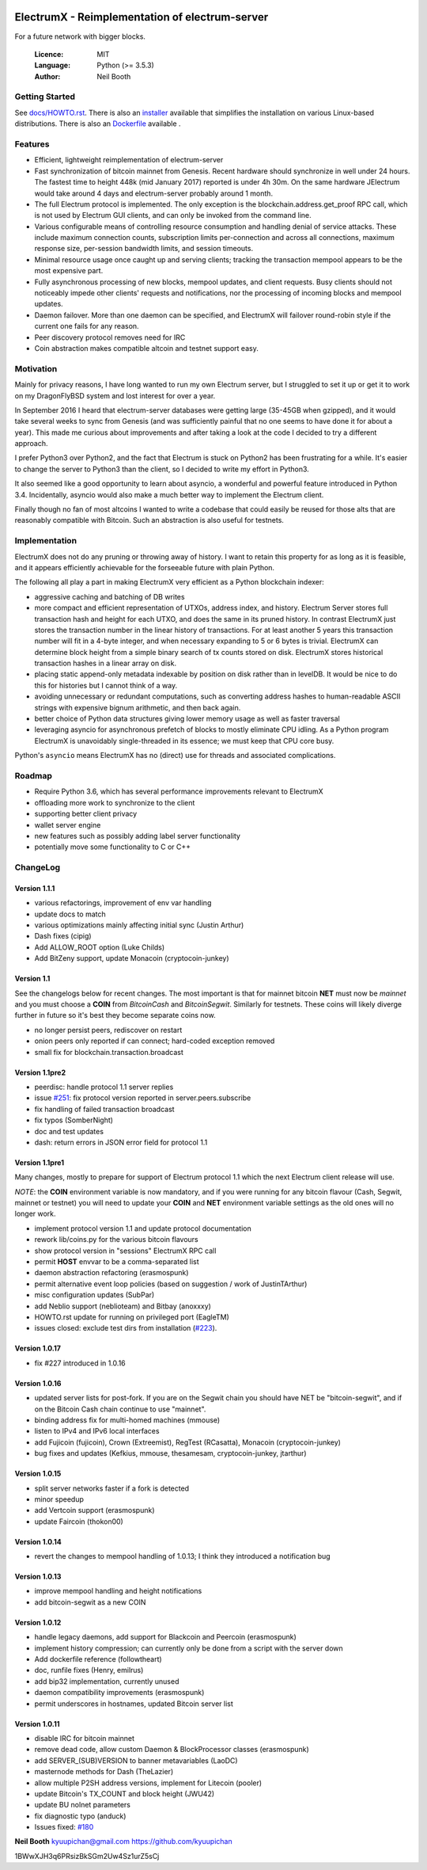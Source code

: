 .. image:: https://travis-ci.org/kyuupichan/electrumx.svg?branch=master
    :target: https://travis-ci.org/kyuupichan/electrumx
.. image:: https://coveralls.io/repos/github/kyuupichan/electrumx/badge.svg
    :target: https://coveralls.io/github/kyuupichan/electrumx

===============================================
ElectrumX - Reimplementation of electrum-server
===============================================

For a future network with bigger blocks.

  :Licence: MIT
  :Language: Python (>= 3.5.3)
  :Author: Neil Booth

Getting Started
===============

See `docs/HOWTO.rst`_.
There is also an `installer`_ available that simplifies the installation on various Linux-based distributions.
There is also an `Dockerfile`_ available .

.. _installer: https://github.com/bauerj/electrumx-installer

.. _Dockerfile: https://github.com/followtheart/electrumx-docker

Features
========

- Efficient, lightweight reimplementation of electrum-server
- Fast synchronization of bitcoin mainnet from Genesis.  Recent
  hardware should synchronize in well under 24 hours.  The fastest
  time to height 448k (mid January 2017) reported is under 4h 30m.  On
  the same hardware JElectrum would take around 4 days and
  electrum-server probably around 1 month.
- The full Electrum protocol is implemented.  The only exception is
  the blockchain.address.get_proof RPC call, which is not used by
  Electrum GUI clients, and can only be invoked from the command line.
- Various configurable means of controlling resource consumption and
  handling denial of service attacks.  These include maximum
  connection counts, subscription limits per-connection and across all
  connections, maximum response size, per-session bandwidth limits,
  and session timeouts.
- Minimal resource usage once caught up and serving clients; tracking the
  transaction mempool appears to be the most expensive part.
- Fully asynchronous processing of new blocks, mempool updates, and
  client requests.  Busy clients should not noticeably impede other
  clients' requests and notifications, nor the processing of incoming
  blocks and mempool updates.
- Daemon failover.  More than one daemon can be specified, and
  ElectrumX will failover round-robin style if the current one fails
  for any reason.
- Peer discovery protocol removes need for IRC
- Coin abstraction makes compatible altcoin and testnet support easy.

Motivation
==========

Mainly for privacy reasons, I have long wanted to run my own Electrum
server, but I struggled to set it up or get it to work on my
DragonFlyBSD system and lost interest for over a year.

In September 2016 I heard that electrum-server databases were getting
large (35-45GB when gzipped), and it would take several weeks to sync
from Genesis (and was sufficiently painful that no one seems to have
done it for about a year).  This made me curious about improvements
and after taking a look at the code I decided to try a different
approach.

I prefer Python3 over Python2, and the fact that Electrum is stuck on
Python2 has been frustrating for a while.  It's easier to change the
server to Python3 than the client, so I decided to write my effort in
Python3.

It also seemed like a good opportunity to learn about asyncio, a
wonderful and powerful feature introduced in Python 3.4.
Incidentally, asyncio would also make a much better way to implement
the Electrum client.

Finally though no fan of most altcoins I wanted to write a codebase
that could easily be reused for those alts that are reasonably
compatible with Bitcoin.  Such an abstraction is also useful for
testnets.

Implementation
==============

ElectrumX does not do any pruning or throwing away of history.  I want
to retain this property for as long as it is feasible, and it appears
efficiently achievable for the forseeable future with plain Python.

The following all play a part in making ElectrumX very efficient as a
Python blockchain indexer:

- aggressive caching and batching of DB writes
- more compact and efficient representation of UTXOs, address index,
  and history.  Electrum Server stores full transaction hash and
  height for each UTXO, and does the same in its pruned history.  In
  contrast ElectrumX just stores the transaction number in the linear
  history of transactions.  For at least another 5 years this
  transaction number will fit in a 4-byte integer, and when necessary
  expanding to 5 or 6 bytes is trivial.  ElectrumX can determine block
  height from a simple binary search of tx counts stored on disk.
  ElectrumX stores historical transaction hashes in a linear array on
  disk.
- placing static append-only metadata indexable by position on disk
  rather than in levelDB.  It would be nice to do this for histories
  but I cannot think of a way.
- avoiding unnecessary or redundant computations, such as converting
  address hashes to human-readable ASCII strings with expensive bignum
  arithmetic, and then back again.
- better choice of Python data structures giving lower memory usage as
  well as faster traversal
- leveraging asyncio for asynchronous prefetch of blocks to mostly
  eliminate CPU idling.  As a Python program ElectrumX is unavoidably
  single-threaded in its essence; we must keep that CPU core busy.

Python's ``asyncio`` means ElectrumX has no (direct) use for threads
and associated complications.


Roadmap
=======

- Require Python 3.6, which has several performance improvements
  relevant to ElectrumX
- offloading more work to synchronize to the client
- supporting better client privacy
- wallet server engine
- new features such as possibly adding label server functionality
- potentially move some functionality to C or C++


ChangeLog
=========

Version 1.1.1
-------------

- various refactorings, improvement of env var handling
- update docs to match
- various optimizations mainly affecting initial sync (Justin Arthur)
- Dash fixes (cipig)
- Add ALLOW_ROOT option (Luke Childs)
- Add BitZeny support, update Monacoin (cryptocoin-junkey)

Version 1.1
-----------

See the changelogs below for recent changes.  The most important is
that for mainnet bitcoin **NET** must now be *mainnet* and you must
choose a **COIN** from *BitcoinCash* and *BitcoinSegwit*.  Similarly
for testnets.  These coins will likely diverge further in future so
it's best they become separate coins now.

- no longer persist peers, rediscover on restart
- onion peers only reported if can connect; hard-coded exception removed
- small fix for blockchain.transaction.broadcast

Version 1.1pre2
---------------

- peerdisc: handle protocol 1.1 server replies
- issue `#251`_: fix protocol version reported in server.peers.subscribe
- fix handling of failed transaction broadcast
- fix typos (SomberNight)
- doc and test updates
- dash: return errors in JSON error field for protocol 1.1

Version 1.1pre1
---------------

Many changes, mostly to prepare for support of Electrum protocol 1.1
which the next Electrum client release will use.

*NOTE*: the **COIN** environment variable is now mandatory, and if you
were running for any bitcoin flavour (Cash, Segwit, mainnet or
testnet) you will need to update your **COIN** and **NET** environment
variable settings as the old ones will no longer work.

- implement protocol version 1.1 and update protocol documentation
- rework lib/coins.py for the various bitcoin flavours
- show protocol version in "sessions" ElectrumX RPC call
- permit **HOST** envvar to be a comma-separated list
- daemon abstraction refactoring (erasmospunk)
- permit alternative event loop policies (based on suggestion / work
  of JustinTArthur)
- misc configuration updates (SubPar)
- add Neblio support (neblioteam) and Bitbay (anoxxxy)
- HOWTO.rst update for running on privileged port (EagleTM)
- issues closed: exclude test dirs from installation (`#223`_).

Version 1.0.17
--------------

- fix #227 introduced in 1.0.16

Version 1.0.16
--------------

- updated server lists for post-fork.  If you are on the Segwit chain
  you should have NET be "bitcoin-segwit", and if on the Bitcoin Cash chain
  continue to use "mainnet".
- binding address fix for multi-homed machines (mmouse)
- listen to IPv4 and IPv6 local interfaces
- add Fujicoin (fujicoin), Crown (Extreemist), RegTest (RCasatta),
  Monacoin (cryptocoin-junkey)
- bug fixes and updates (Kefkius, mmouse, thesamesam, cryptocoin-junkey,
  jtarthur)

Version 1.0.15
--------------

- split server networks faster if a fork is detected
- minor speedup
- add Vertcoin support (erasmospunk)
- update Faircoin (thokon00)

Version 1.0.14
--------------

- revert the changes to mempool handling of 1.0.13; I think they introduced
  a notification bug

Version 1.0.13
--------------

- improve mempool handling and height notifications
- add bitcoin-segwit as a new COIN

Version 1.0.12
--------------

- handle legacy daemons, add support for Blackcoin and Peercoin (erasmospunk)
- implement history compression; can currently only be done from a script
  with the server down
- Add dockerfile reference (followtheart)
- doc, runfile fixes (Henry, emilrus)
- add bip32 implementation, currently unused
- daemon compatibility improvements (erasmospunk)
- permit underscores in hostnames, updated Bitcoin server list

Version 1.0.11
--------------

- disable IRC for bitcoin mainnet
- remove dead code, allow custom Daemon & BlockProcessor classes (erasmospunk)
- add SERVER_(SUB)VERSION to banner metavariables (LaoDC)
- masternode methods for Dash (TheLazier)
- allow multiple P2SH address versions, implement for Litecoin (pooler)
- update Bitcoin's TX_COUNT and block height (JWU42)
- update BU nolnet parameters
- fix diagnostic typo (anduck)
- Issues fixed: `#180`_


**Neil Booth**  kyuupichan@gmail.com  https://github.com/kyuupichan

1BWwXJH3q6PRsizBkSGm2Uw4Sz1urZ5sCj


.. _#180: https://github.com/kyuupichan/electrumx/issues/180
.. _#223: https://github.com/kyuupichan/electrumx/issues/223
.. _#251: https://github.com/kyuupichan/electrumx/issues/251
.. _docs/HOWTO.rst: https://github.com/kyuupichan/electrumx/blob/master/docs/HOWTO.rst
.. _docs/ENVIRONMENT.rst: https://github.com/kyuupichan/electrumx/blob/master/docs/ENVIRONMENT.rst
.. _docs/PROTOCOL.rst: https://github.com/kyuupichan/electrumx/blob/master/docs/PROTOCOL.rst
